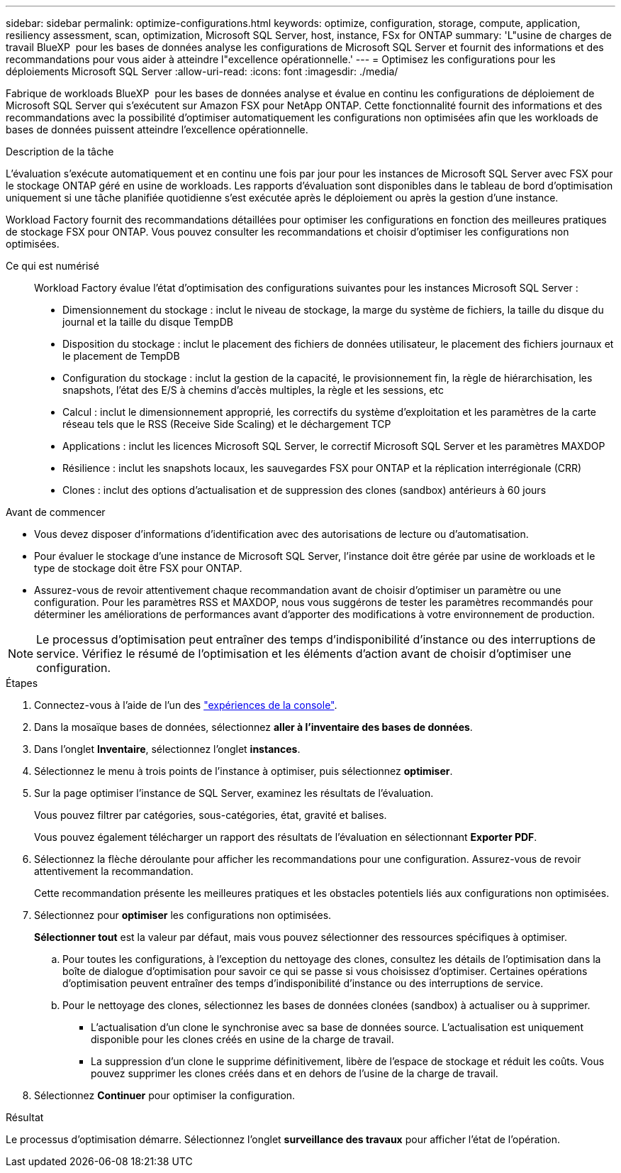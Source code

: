 ---
sidebar: sidebar 
permalink: optimize-configurations.html 
keywords: optimize, configuration, storage, compute, application, resiliency assessment, scan, optimization, Microsoft SQL Server, host, instance, FSx for ONTAP 
summary: 'L"usine de charges de travail BlueXP  pour les bases de données analyse les configurations de Microsoft SQL Server et fournit des informations et des recommandations pour vous aider à atteindre l"excellence opérationnelle.' 
---
= Optimisez les configurations pour les déploiements Microsoft SQL Server
:allow-uri-read: 
:icons: font
:imagesdir: ./media/


[role="lead"]
Fabrique de workloads BlueXP  pour les bases de données analyse et évalue en continu les configurations de déploiement de Microsoft SQL Server qui s'exécutent sur Amazon FSX pour NetApp ONTAP. Cette fonctionnalité fournit des informations et des recommandations avec la possibilité d'optimiser automatiquement les configurations non optimisées afin que les workloads de bases de données puissent atteindre l'excellence opérationnelle.

.Description de la tâche
L'évaluation s'exécute automatiquement et en continu une fois par jour pour les instances de Microsoft SQL Server avec FSX pour le stockage ONTAP géré en usine de workloads. Les rapports d'évaluation sont disponibles dans le tableau de bord d'optimisation uniquement si une tâche planifiée quotidienne s'est exécutée après le déploiement ou après la gestion d'une instance.

Workload Factory fournit des recommandations détaillées pour optimiser les configurations en fonction des meilleures pratiques de stockage FSX pour ONTAP. Vous pouvez consulter les recommandations et choisir d'optimiser les configurations non optimisées.

Ce qui est numérisé:: Workload Factory évalue l'état d'optimisation des configurations suivantes pour les instances Microsoft SQL Server :
+
--
* Dimensionnement du stockage : inclut le niveau de stockage, la marge du système de fichiers, la taille du disque du journal et la taille du disque TempDB
* Disposition du stockage : inclut le placement des fichiers de données utilisateur, le placement des fichiers journaux et le placement de TempDB
* Configuration du stockage : inclut la gestion de la capacité, le provisionnement fin, la règle de hiérarchisation, les snapshots, l'état des E/S à chemins d'accès multiples, la règle et les sessions, etc
* Calcul : inclut le dimensionnement approprié, les correctifs du système d'exploitation et les paramètres de la carte réseau tels que le RSS (Receive Side Scaling) et le déchargement TCP
* Applications : inclut les licences Microsoft SQL Server, le correctif Microsoft SQL Server et les paramètres MAXDOP
* Résilience : inclut les snapshots locaux, les sauvegardes FSX pour ONTAP et la réplication interrégionale (CRR)
* Clones : inclut des options d'actualisation et de suppression des clones (sandbox) antérieurs à 60 jours


--


.Avant de commencer
* Vous devez disposer d'informations d'identification avec des autorisations de lecture ou d'automatisation.
* Pour évaluer le stockage d'une instance de Microsoft SQL Server, l'instance doit être gérée par usine de workloads et le type de stockage doit être FSX pour ONTAP.
* Assurez-vous de revoir attentivement chaque recommandation avant de choisir d'optimiser un paramètre ou une configuration. Pour les paramètres RSS et MAXDOP, nous vous suggérons de tester les paramètres recommandés pour déterminer les améliorations de performances avant d'apporter des modifications à votre environnement de production.



NOTE: Le processus d'optimisation peut entraîner des temps d'indisponibilité d'instance ou des interruptions de service. Vérifiez le résumé de l'optimisation et les éléments d'action avant de choisir d'optimiser une configuration.

.Étapes
. Connectez-vous à l'aide de l'un des link:https://docs.netapp.com/us-en/workload-setup-admin/console-experiences.html["expériences de la console"^].
. Dans la mosaïque bases de données, sélectionnez *aller à l'inventaire des bases de données*.
. Dans l'onglet *Inventaire*, sélectionnez l'onglet *instances*.
. Sélectionnez le menu à trois points de l'instance à optimiser, puis sélectionnez *optimiser*.
. Sur la page optimiser l'instance de SQL Server, examinez les résultats de l'évaluation.
+
Vous pouvez filtrer par catégories, sous-catégories, état, gravité et balises.

+
Vous pouvez également télécharger un rapport des résultats de l'évaluation en sélectionnant *Exporter PDF*.

. Sélectionnez la flèche déroulante pour afficher les recommandations pour une configuration. Assurez-vous de revoir attentivement la recommandation.
+
Cette recommandation présente les meilleures pratiques et les obstacles potentiels liés aux configurations non optimisées.

. Sélectionnez pour *optimiser* les configurations non optimisées.
+
*Sélectionner tout* est la valeur par défaut, mais vous pouvez sélectionner des ressources spécifiques à optimiser.

+
.. Pour toutes les configurations, à l'exception du nettoyage des clones, consultez les détails de l'optimisation dans la boîte de dialogue d'optimisation pour savoir ce qui se passe si vous choisissez d'optimiser. Certaines opérations d'optimisation peuvent entraîner des temps d'indisponibilité d'instance ou des interruptions de service.
.. Pour le nettoyage des clones, sélectionnez les bases de données clonées (sandbox) à actualiser ou à supprimer.
+
*** L'actualisation d'un clone le synchronise avec sa base de données source. L'actualisation est uniquement disponible pour les clones créés en usine de la charge de travail.
*** La suppression d'un clone le supprime définitivement, libère de l'espace de stockage et réduit les coûts. Vous pouvez supprimer les clones créés dans et en dehors de l'usine de la charge de travail.




. Sélectionnez *Continuer* pour optimiser la configuration.


.Résultat
Le processus d'optimisation démarre. Sélectionnez l'onglet *surveillance des travaux* pour afficher l'état de l'opération.
